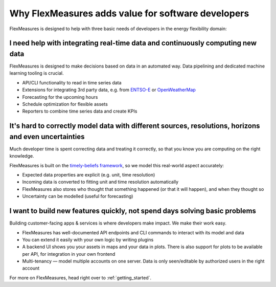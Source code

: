 
.. _dev_why:

Why FlexMeasures adds value for software developers
----------------------------------------------------

FlexMeasures is designed to help with three basic needs of developers in the energy flexibility domain:


I need help with integrating real-time data and continuously computing new data
^^^^^^^^^^^^^^^^^^^^^^^^^^^^^^^^^^^^^^^^^^^^^^^^^^^^^^^^^^^^^^^^^^^^^^^^^^^^^^^^^^^

FlexMeasures is designed to make decisions based on data in an automated way. Data pipelining and dedicated machine learning tooling is crucial.

- API/CLI functionality to read in time series data
- Extensions for integrating 3rd party data, e.g. from `ENTSO-E <https://github.com/SeitaBV/flexmeasures-entsoe>`_ or `OpenWeatherMap <https://github.com/SeitaBV/flexmeasures-openweathermap>`_
- Forecasting for the upcoming hours
- Schedule optimization for flexible assets
- Reporters to combine time series data and create KPIs 


It's hard to correctly model data with different sources, resolutions, horizons and even uncertainties
^^^^^^^^^^^^^^^^^^^^^^^^^^^^^^^^^^^^^^^^^^^^^^^^^^^^^^^^^^^^^^^^^^^^^^^^^^^^^^^^^^^^^^^^^^^^^^^^^^^^^^

Much developer time is spent correcting data and treating it correctly, so that you know you are computing on the right knowledge.

FlexMeasures is built on the `timely-beliefs framework <https://github.com/SeitaBV/timely-beliefs>`_, so we model this real-world aspect accurately:

- Expected data properties are explicit (e.g. unit, time resolution)
- Incoming data is converted to fitting unit and time resolution automatically
- FlexMeasures also stores who thought that something happened (or that it will happen), and when they thought so
- Uncertainty can be modelled (useful for forecasting)


I want to build new features quickly, not spend days solving basic problems
^^^^^^^^^^^^^^^^^^^^^^^^^^^^^^^^^^^^^^^^^^^^^^^^^^^^^^^^^^^^^^^^^^^^^^^^^^^^

Building customer-facing apps & services is where developers make impact. We make their work easy.

- FlexMeasures has well-documented API endpoints and CLI commands to interact with its model and data
- You can extend it easily with your own logic by writing plugins
- A backend UI shows you your assets in maps and your data in plots. There is also support for plots to be available per API, for integration in your own frontend
- Multi-tenancy ― model multiple accounts on one server. Data is only seen/editable by authorized users in the right account


For more on FlexMeasures, head right over to :ref:`getting_started`.

